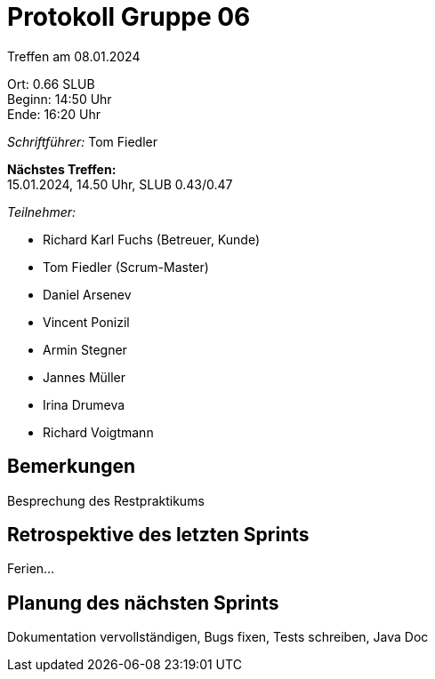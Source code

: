 = Protokoll Gruppe 06

Treffen am 08.01.2024

Ort:      0.66 SLUB +
Beginn:   14:50 Uhr +
Ende:     16:20 Uhr

__Schriftführer:__
Tom Fiedler

*Nächstes Treffen:* +
15.01.2024, 14.50 Uhr, SLUB 0.43/0.47

__Teilnehmer:__
//Tabellarisch oder Aufzählung, Kennzeichnung von Teilnehmern mit besonderer Rolle (z.B. Kunde)

- Richard Karl Fuchs (Betreuer, Kunde)
- Tom Fiedler (Scrum-Master)
- Daniel Arsenev
- Vincent Ponizil
- Armin Stegner
- Jannes Müller
- Irina Drumeva
- Richard Voigtmann

== Bemerkungen
Besprechung des Restpraktikums


== Retrospektive des letzten Sprints
Ferien...

== Planung des nächsten Sprints
Dokumentation vervollständigen, Bugs fixen, Tests schreiben, Java Doc
|===

